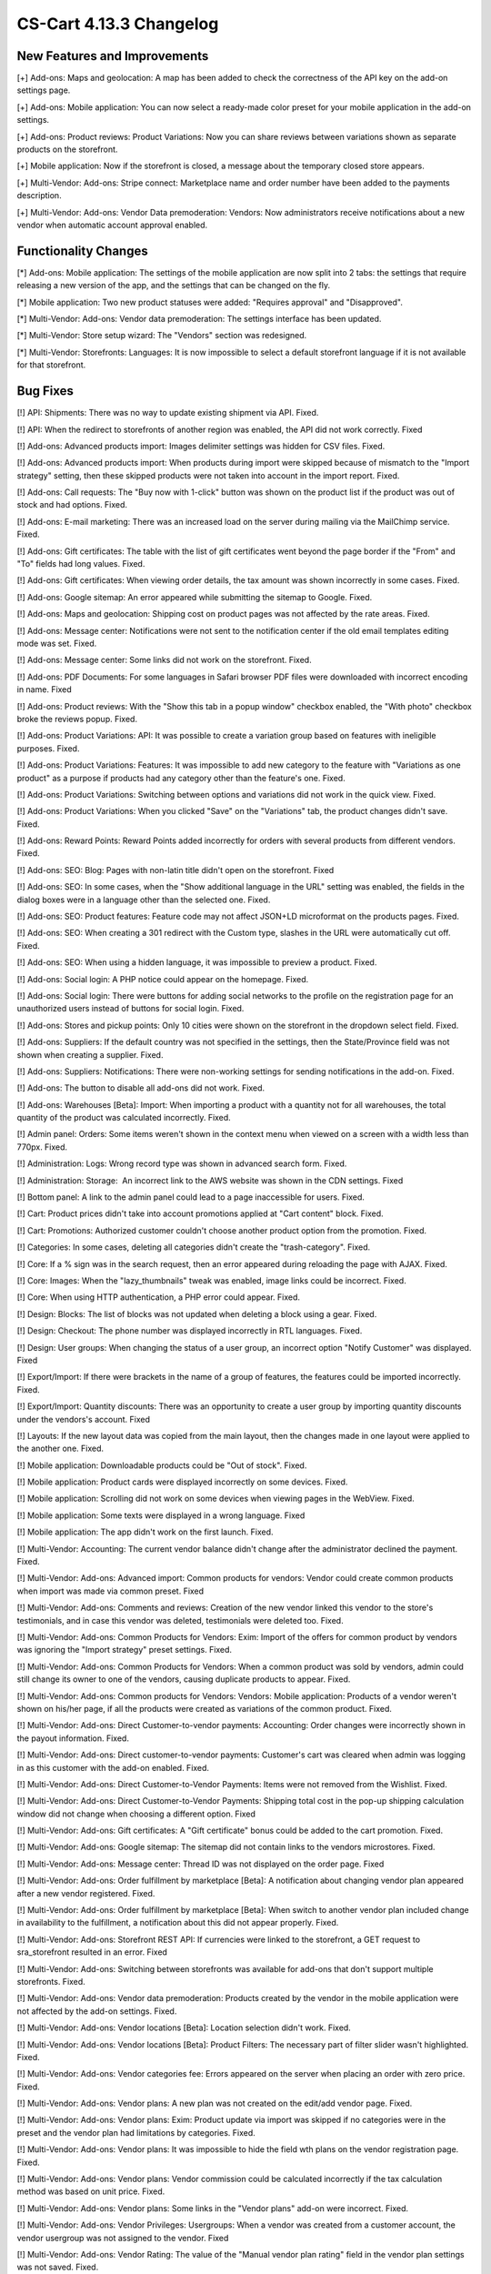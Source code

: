 ************************
CS-Cart 4.13.3 Changelog
************************

=============================
New Features and Improvements
=============================

[+] Add-ons: Maps and geolocation: A map has been added to check the correctness of the API key on the add-on settings page.

[+] Add-ons: Mobile application: You can now select a ready-made color preset for your mobile application in the add-on settings.

[+] Add-ons: Product reviews: Product Variations: Now you can share reviews between variations shown as separate products on the storefront.

[+] Mobile application: Now if the storefront is closed, a message about the temporary closed store appears.

[+] Multi-Vendor: Add-ons: Stripe connect: Marketplace name and order number have been added to the payments description.

[+] Multi-Vendor: Add-ons: Vendor Data premoderation: Vendors: Now administrators receive notifications about a new vendor when automatic account approval enabled.

=====================
Functionality Changes
=====================

[*] Add-ons: Mobile application: The settings of the mobile application are now split into 2 tabs: the settings that require releasing a new version of the app, and the settings that can be changed on the fly.

[*] Mobile application: Two new product statuses were added: "Requires approval" and "Disapproved".

[*] Multi-Vendor: Add-ons: Vendor data premoderation: The settings interface has been updated.

[*] Multi-Vendor: Store setup wizard: The "Vendors" section was redesigned.

[*] Multi-Vendor: Storefronts: Languages: It is now impossible to select a default storefront language if it is not available for that storefront.

=========
Bug Fixes
=========

[!] API: Shipments: There was no way to update existing shipment via API. Fixed.

[!] API: When the redirect to storefronts of another region was enabled, the API did not work correctly. Fixed

[!] Add-ons: Advanced products import: Images delimiter settings was hidden for CSV files. Fixed.

[!] Add-ons: Advanced products import: When products during import were skipped because of mismatch to the "Import strategy" setting, then these skipped products were not taken into account in the import report. Fixed.

[!] Add-ons: Call requests: The "Buy now with 1-click" button was shown on the product list if the product was out of stock and had options. Fixed.

[!] Add-ons: E-mail marketing: There was an increased load on the server during mailing via the MailChimp service. Fixed.

[!] Add-ons: Gift certificates: The table with the list of gift certificates went beyond the page border if the "From" and "To" fields had long values. Fixed.

[!] Add-ons: Gift certificates: When viewing order details, the tax amount was shown incorrectly in some cases. Fixed.

[!] Add-ons: Google sitemap: An error appeared while submitting the sitemap to Google. Fixed.

[!] Add-ons: Maps and geolocation: Shipping cost on product pages was not affected by the rate areas. Fixed.

[!] Add-ons: Message center: Notifications were not sent to the notification center if the old email templates editing mode was set. Fixed.

[!] Add-ons: Message center: Some links did not work on the storefront. Fixed.

[!] Add-ons: PDF Documents: For some languages in Safari browser PDF files were downloaded with incorrect encoding in name. Fixed

[!] Add-ons: Product reviews: With the "Show this tab in a popup window" checkbox enabled, the "With photo" checkbox broke the reviews popup. Fixed.

[!] Add-ons: Product Variations: API: It was possible to create a variation group based on features with ineligible purposes. Fixed.

[!] Add-ons: Product Variations: Features: It was impossible to add new category to the feature with "Variations as one product" as a purpose if products had any category other than the feature's one. Fixed.

[!] Add-ons: Product Variations: Switching between options and variations did not work in the quick view. Fixed.

[!] Add-ons: Product Variations: When you clicked "Save" on the "Variations" tab, the product changes didn't save. Fixed.

[!] Add-ons: Reward Points: Reward Points added incorrectly for orders with several products from different vendors. Fixed.

[!] Add-ons: SEO: Blog: Pages with non-latin title didn't open on the storefront. Fixed

[!] Add-ons: SEO: In some cases, when the "Show additional language in the URL" setting was enabled, the fields in the dialog boxes were in a language other than the selected one. Fixed.

[!] Add-ons: SEO: Product features: Feature code may not affect JSON+LD microformat on the products pages. Fixed.

[!] Add-ons: SEO: When creating a 301 redirect with the Custom type, slashes in the URL were automatically cut off. Fixed.

[!] Add-ons: SEO: When using a hidden language, it was impossible to preview a product. Fixed.

[!] Add-ons: Social login: A PHP notice could appear on the homepage. Fixed.

[!] Add-ons: Social login: There were buttons for adding social networks to the profile on the registration page for an unauthorized users instead of buttons for social login. Fixed.

[!] Add-ons: Stores and pickup points: Only 10 cities were shown on the storefront in the dropdown select field. Fixed.

[!] Add-ons: Suppliers: If the default country was not specified in the settings, then the State/Province field was not shown when creating a supplier. Fixed.

[!] Add-ons: Suppliers: Notifications: There were non-working settings for sending notifications in the add-on. Fixed.

[!] Add-ons: The button to disable all add-ons did not work. Fixed.

[!] Add-ons: Warehouses [Beta]: Import: When importing a product with a quantity not for all warehouses, the total quantity of the product was calculated incorrectly. Fixed.

[!] Admin panel: Orders: Some items weren't shown in the context menu when viewed on a screen with a width less than 770px. Fixed.

[!] Administration: Logs: Wrong record type was shown in advanced search form. Fixed.

[!] Administration: Storage:  An incorrect link to the AWS website was shown in the CDN settings. Fixed

[!] Bottom panel: A link to the admin panel could lead to a page inaccessible for users. Fixed.

[!] Cart: Product prices didn't take into account promotions applied at "Cart content" block. Fixed.

[!] Cart: Promotions: Authorized customer couldn't choose another product option from the promotion. Fixed.

[!] Categories: In some cases, deleting all categories didn't create the "trash-category". Fixed.

[!] Core: If a % sign was  in the search request, then an error appeared during reloading the page with AJAX. Fixed.

[!] Core: Images: When the "lazy_thumbnails" tweak was enabled, image links could be incorrect. Fixed.

[!] Core: When using HTTP authentication, a PHP error could appear. Fixed.

[!] Design: Blocks: The list of blocks was not updated when deleting a block using a gear. Fixed.

[!] Design: Checkout: The phone number was displayed incorrectly in RTL languages. Fixed.

[!] Design: User groups: When changing the status of a user group, an incorrect option "Notify Customer" was displayed. Fixed

[!] Export/Import: If there were brackets in the name of a group of features, the features could be imported incorrectly. Fixed.

[!] Export/Import: Quantity discounts: There was an opportunity to create a user group by importing quantity discounts under the vendors's account. Fixed

[!] Layouts: If the new layout data was copied from the main layout, then the changes made in one layout were applied to the another one. Fixed.

[!] Mobile application: Downloadable products could be "Out of stock". Fixed.

[!] Mobile application: Product cards were displayed incorrectly on some devices. Fixed.

[!] Mobile application: Scrolling did not work  on some devices when viewing pages in the WebView. Fixed.

[!] Mobile application: Some texts were displayed in a wrong language. Fixed

[!] Mobile application: The app didn't work on the first launch. Fixed.

[!] Multi-Vendor: Accounting: The current vendor balance didn't change after the administrator declined the payment. Fixed.

[!] Multi-Vendor: Add-ons: Advanced import: Common products for vendors: Vendor could create common products when import was made via common preset. Fixed

[!] Multi-Vendor: Add-ons: Comments and reviews: Creation of the new vendor linked this vendor to the store's testimonials, and in case this vendor was deleted, testimonials were deleted too. Fixed.

[!] Multi-Vendor: Add-ons: Common Products for Vendors: Exim: Import of the offers for common product by vendors was ignoring the "Import strategy" preset settings. Fixed.

[!] Multi-Vendor: Add-ons: Common Products for Vendors: When a common product was sold by vendors, admin could still change its owner to one of the vendors, causing duplicate products to appear. Fixed.

[!] Multi-Vendor: Add-ons: Common products for Vendors: Vendors: Mobile application: Products of a vendor weren't shown on his/her page, if all the products were created as variations of the common product. Fixed.

[!] Multi-Vendor: Add-ons: Direct Customer-to-vendor payments: Accounting: Order changes were incorrectly shown in the payout information. Fixed.

[!] Multi-Vendor: Add-ons: Direct customer-to-vendor payments: Customer's cart was cleared when admin was logging in as this customer with the add-on enabled. Fixed.

[!] Multi-Vendor: Add-ons: Direct Customer-to-Vendor Payments: Items were not removed from the Wishlist. Fixed.

[!] Multi-Vendor: Add-ons: Direct Customer-to-Vendor Payments: Shipping total cost in the pop-up shipping calculation window did not change when choosing a different option. Fixed

[!] Multi-Vendor: Add-ons: Gift certificates: A "Gift certificate" bonus could be added to the cart promotion. Fixed.

[!] Multi-Vendor: Add-ons: Google sitemap: The sitemap did not contain links to the vendors microstores. Fixed.

[!] Multi-Vendor: Add-ons: Message center: Thread ID was not displayed on the order page. Fixed

[!] Multi-Vendor: Add-ons: Order fulfillment by marketplace [Beta]: A notification about changing vendor plan appeared after a new vendor registered. Fixed.

[!] Multi-Vendor: Add-ons: Order fulfillment by marketplace [Beta]: When switch to another vendor plan included change in availability to the fulfillment, a notification about this did not appear properly. Fixed.

[!] Multi-Vendor: Add-ons: Storefront REST API: If currencies were linked to the storefront, a GET request to sra_storefront resulted in an error. Fixed

[!] Multi-Vendor: Add-ons: Switching between storefronts was available for add-ons that don't support multiple storefronts. Fixed.

[!] Multi-Vendor: Add-ons: Vendor data premoderation: Products created by the vendor in the mobile application were not affected by the add-on settings. Fixed.

[!] Multi-Vendor: Add-ons: Vendor locations [Beta]: Location selection didn't work. Fixed.

[!] Multi-Vendor: Add-ons: Vendor locations [Beta]: Product Filters: The necessary part of filter slider wasn't highlighted. Fixed.

[!] Multi-Vendor: Add-ons: Vendor categories fee: Errors appeared on the server when placing an order with zero price. Fixed.

[!] Multi-Vendor: Add-ons: Vendor plans: A new plan was not created on the edit/add vendor page. Fixed.

[!] Multi-Vendor: Add-ons: Vendor plans: Exim: Product update via import was skipped if no categories were in the preset and the vendor plan had limitations by categories. Fixed.

[!] Multi-Vendor: Add-ons: Vendor plans: It was impossible to hide the field wth plans on the vendor registration page. Fixed.

[!] Multi-Vendor: Add-ons: Vendor plans: Vendor commission could be calculated incorrectly if the tax calculation method was based on unit price. Fixed.

[!] Multi-Vendor: Add-ons: Vendor plans: Some links in the "Vendor plans" add-on were incorrect. Fixed.

[!] Multi-Vendor: Add-ons: Vendor Privileges: Usergroups: When a vendor was created from a customer account, the vendor usergroup was not assigned to the vendor. Fixed

[!] Multi-Vendor: Add-ons: Vendor Rating: The value of the "Manual vendor plan rating" field in the vendor plan settings was not saved. Fixed.

[!] Multi-Vendor: Add-ons: Vendor-to-admin payments: Currencies: The add-on settings ignored the chosen position of the currency symbol relative to the sum. Fixed.

[!] Multi-Vendor: Advanced search: Vendors: If you slowly entered a vendor name, the field lost the focus. Fixed.

[!] Multi-Vendor: Design: Pages: Content of the block with "Vendor Page" as filling didn't update after switching to another vendor microstore. Fixed.

[!] Multi-Vendor: Promotions: Shipping methods: Vendor shipping methods were not available to the marketplace administrator in promotions. Fixed.

[!] Multi-Vendor: Settings: Storefronts: Storefront settings were ignored and unchangeable, when storefront was the last one. Fixed.

[!] Multi-Vendor: Store setup wizard: In some cases, the "Enable Inventory tracking" setting did not work. Fixed.

[!] Multi-Vendor: Users: Profiles: If customer country was not the default country, then the value of the custoner state/province was incorrect in the vendor panel. Fixed.

[!] Multi-Vendor Plus: Add-ons: Common Products for Vendors: The selection of common products in the vendor panel did not work. Fixed.

[!] Multi-Vendor Ultimate: Products: Brands page could show brands unavailable on the current storefront. Fixed.

[!] Multi-Vendor Ultimate: Themes: Templates: Cache: Sections added by blocks were not shown on one of the storefronts if the storefronts used different themes. Fixed.

[!] Multi-Vendor Ultimate: Orders: Storefronts: In some cases, splitting orders by storefronts didn't work. Fixed.

[!] Products: Compare: Empty "The product was added to your Comparison list" notification could be shown. Fixed.

[!] Products: Features: Irrelevant warnings about unavailable feature appeared when moving a product to another category. Fixed.

[!] Products: Options: The option in the shared product was shown even if it was not available for the storefront. Fixed.

[!] Products: Out of stock notification was sent when the product status was 'Disabled' or "Hidden". Fixed.

[!] Products: Products detailed description editor: The interface wasn't fully translated into Russian. Fixed

[!] Profile fields: The "First name" and "Last name" fields were not taken into account when sending to an additional shipping address. Fixed.

[!] REST API: Products: Features: When updating some features via the API, the values of the features were not updated. Fixed.

[!] Settings: Storefronts: Companies: Storefront picker didn't appear on some settings pages. Fixed

[!] Shipping methods: Disabled rate areas were not marked in the settings of shipping method. Fixed.

[!] Storefronts: Languages: If a language was disabled in the storefront, it could be unavailable on the admin panel. Fixed.

[!] Storefronts: Languages: In some cases, the default storefront language could be unavailable for the storefront. Fixed.

[!] Storefronts: It was impossible to scroll the list of countries in CS-Cart Ultimate. Fixed.

[!] UI/UX: On iPhone, the page zoomed in after closing the dialog window in which the field was set to autofocus. Fixed.
